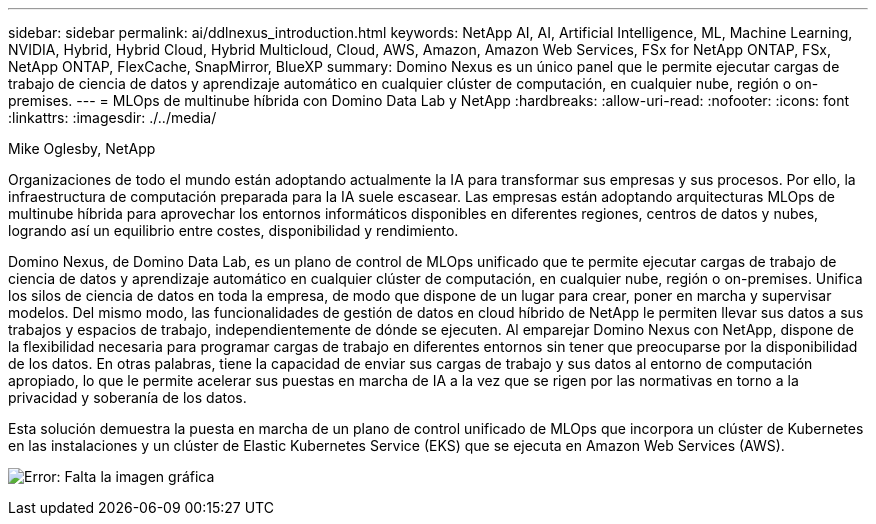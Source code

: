 ---
sidebar: sidebar 
permalink: ai/ddlnexus_introduction.html 
keywords: NetApp AI, AI, Artificial Intelligence, ML, Machine Learning, NVIDIA, Hybrid, Hybrid Cloud, Hybrid Multicloud, Cloud, AWS, Amazon, Amazon Web Services, FSx for NetApp ONTAP, FSx, NetApp ONTAP, FlexCache, SnapMirror, BlueXP 
summary: Domino Nexus es un único panel que le permite ejecutar cargas de trabajo de ciencia de datos y aprendizaje automático en cualquier clúster de computación, en cualquier nube, región o on-premises. 
---
= MLOps de multinube híbrida con Domino Data Lab y NetApp
:hardbreaks:
:allow-uri-read: 
:nofooter: 
:icons: font
:linkattrs: 
:imagesdir: ./../media/


Mike Oglesby, NetApp

[role="lead"]
Organizaciones de todo el mundo están adoptando actualmente la IA para transformar sus empresas y sus procesos. Por ello, la infraestructura de computación preparada para la IA suele escasear. Las empresas están adoptando arquitecturas MLOps de multinube híbrida para aprovechar los entornos informáticos disponibles en diferentes regiones, centros de datos y nubes, logrando así un equilibrio entre costes, disponibilidad y rendimiento.

Domino Nexus, de Domino Data Lab, es un plano de control de MLOps unificado que te permite ejecutar cargas de trabajo de ciencia de datos y aprendizaje automático en cualquier clúster de computación, en cualquier nube, región o on-premises. Unifica los silos de ciencia de datos en toda la empresa, de modo que dispone de un lugar para crear, poner en marcha y supervisar modelos. Del mismo modo, las funcionalidades de gestión de datos en cloud híbrido de NetApp le permiten llevar sus datos a sus trabajos y espacios de trabajo, independientemente de dónde se ejecuten. Al emparejar Domino Nexus con NetApp, dispone de la flexibilidad necesaria para programar cargas de trabajo en diferentes entornos sin tener que preocuparse por la disponibilidad de los datos. En otras palabras, tiene la capacidad de enviar sus cargas de trabajo y sus datos al entorno de computación apropiado, lo que le permite acelerar sus puestas en marcha de IA a la vez que se rigen por las normativas en torno a la privacidad y soberanía de los datos.

Esta solución demuestra la puesta en marcha de un plano de control unificado de MLOps que incorpora un clúster de Kubernetes en las instalaciones y un clúster de Elastic Kubernetes Service (EKS) que se ejecuta en Amazon Web Services (AWS).

image:ddlnexus_image1.png["Error: Falta la imagen gráfica"]
